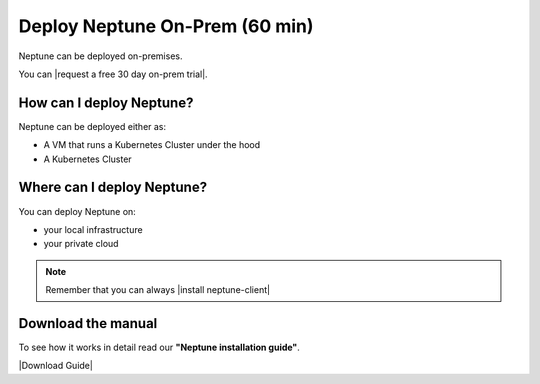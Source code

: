 Deploy Neptune On-Prem (60 min)
===============================

Neptune can be deployed on-premises.

You can |request a free 30 day on-prem trial|.

How can I deploy Neptune?
-------------------------

Neptune can be deployed either as:

- A VM that runs a Kubernetes Cluster under the hood
- A Kubernetes Cluster

Where can I deploy Neptune?
---------------------------

You can deploy Neptune on:

- your local infrastructure
- your private cloud

.. note::

    Remember that you can always |install neptune-client|

Download the manual
-------------------

To see how it works in detail read our **"Neptune installation guide"**.

|Download Guide|

.. |Download Guide| raw:: html

    <div style="padding-bottom:20px">


    <a href="https://neptune.ai/wp-content/uploads/Neptune-Installation-Guide.pdf" target="_blank">
        <img width="400" src="../../_static/images/getting-started/installation/on_prem_installation.png"></img>
    </a>

    </div>

    <div style="padding-bottom:20px">

    <a href="https://neptune.ai/wp-content/uploads/Neptune-Installation-Guide.pdf" target="_blank">
        <button class="btn" style="background-color:#162B4D;"><i class="fa fa-download"></i> Download</button>
    </a>

    </div>

.. |install neptune-client| raw:: html

    <a href="/getting-started/installation/installation-neptune-client.html" target="_blank">install neptune-client</a>

.. |request a free 30 day on-prem trial| raw:: html

    <a href="https://neptune.ai/pricing/own-infrastructure" target="_blank">request a free 30 day on-prem trial</a>

